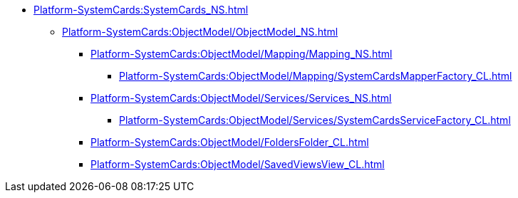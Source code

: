 **** xref:Platform-SystemCards:SystemCards_NS.adoc[]
***** xref:Platform-SystemCards:ObjectModel/ObjectModel_NS.adoc[]
****** xref:Platform-SystemCards:ObjectModel/Mapping/Mapping_NS.adoc[]
******* xref:Platform-SystemCards:ObjectModel/Mapping/SystemCardsMapperFactory_CL.adoc[]
****** xref:Platform-SystemCards:ObjectModel/Services/Services_NS.adoc[]
******* xref:Platform-SystemCards:ObjectModel/Services/SystemCardsServiceFactory_CL.adoc[]
****** xref:Platform-SystemCards:ObjectModel/FoldersFolder_CL.adoc[]
****** xref:Platform-SystemCards:ObjectModel/SavedViewsView_CL.adoc[]